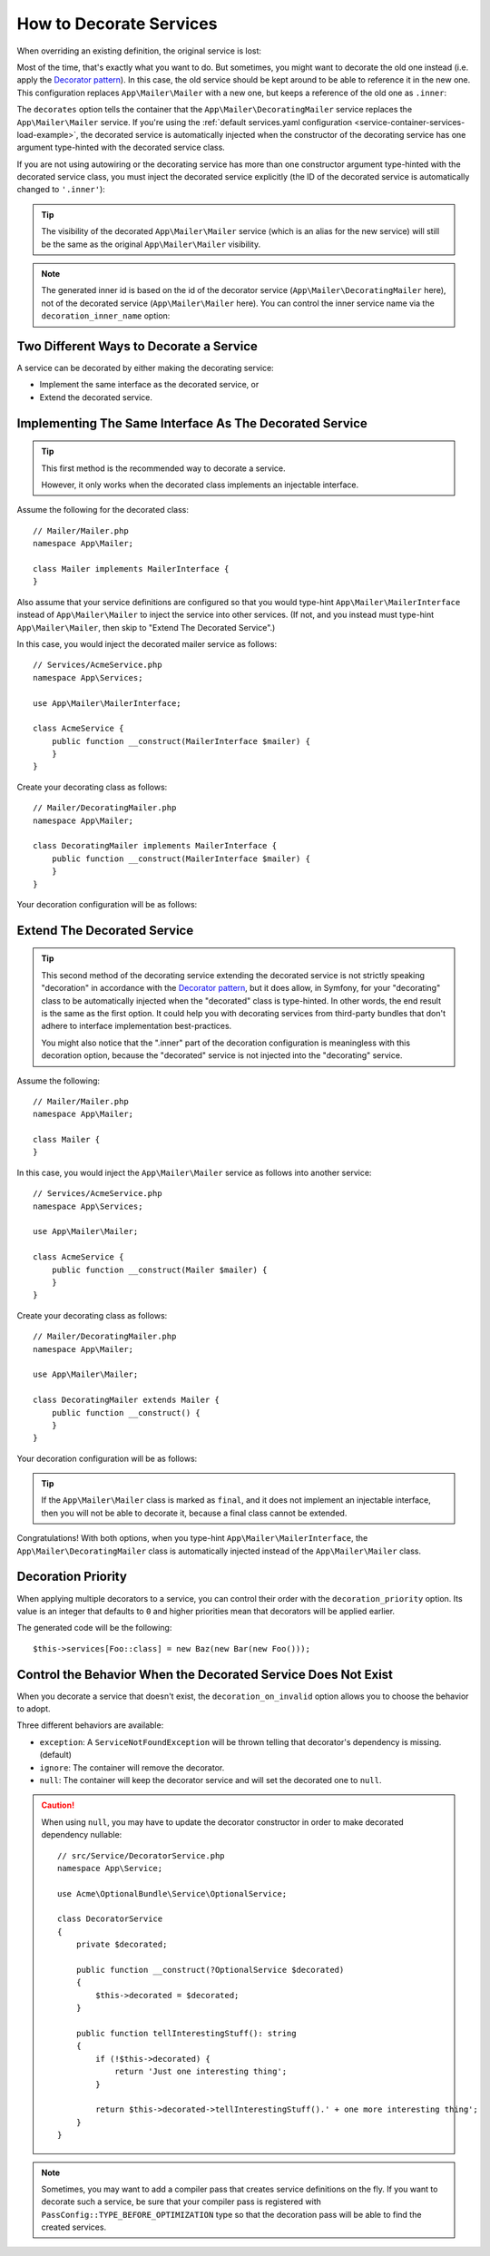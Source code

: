 .. index::
    single: Service Container; Decoration

How to Decorate Services
========================

When overriding an existing definition, the original service is lost:

.. configuration-block::

    .. code-block:: yaml

        # config/services.yaml
        services:
            App\Mailer\Mailer: ~

            # this replaces the old App\Mailer\Mailer definition with the new one, the
            # old definition is lost
            App\Mailer\Mailer:
                class: App\Mailer\NewMailer

    .. code-block:: xml

        <!-- config/services.xml -->
        <?xml version="1.0" encoding="UTF-8" ?>
        <container xmlns="http://symfony.com/schema/dic/services"
            xmlns:xsd="http://www.w3.org/2001/XMLSchema-instance"
            xsd:schemaLocation="http://symfony.com/schema/dic/services https://symfony.com/schema/dic/services/services-1.0.xsd">

            <services>
                <service id="App\Mailer\Mailer"/>

                <!-- this replaces the old App\Mailer\Mailer definition with the new
                     one, the old definition is lost -->
                <service id="App\Mailer\Mailer" class="App\Mailer\NewMailer"/>
            </services>
        </container>

    .. code-block:: php

        // config/services.php
        namespace Symfony\Component\DependencyInjection\Loader\Configurator;

        use App\Mailer\Mailer;
        use App\Mailer\NewMailer;

        return function(ContainerConfigurator $configurator) {
            $services = $configurator->services();

            $services->set(Mailer::class);

            // this replaces the old App\Mailer\Mailer definition with the new one, the
            // old definition is lost
            $services->set(Mailer::class, NewMailer::class);
        };

Most of the time, that's exactly what you want to do. But sometimes,
you might want to decorate the old one instead (i.e. apply the `Decorator pattern`_).
In this case, the old service should be kept around to be able to reference
it in the new one. This configuration replaces ``App\Mailer\Mailer`` with a new one,
but keeps a reference of the old one as ``.inner``:

.. configuration-block::

    .. code-block:: yaml

        # config/services.yaml
        services:
            App\Mailer\Mailer: ~

            App\Mailer\DecoratingMailer:
                # overrides the App\Mailer\Mailer service
                # but that service is still available as ".inner"
                decorates: App\Mailer\Mailer

    .. code-block:: xml

        <!-- config/services.xml -->
        <?xml version="1.0" encoding="UTF-8" ?>
        <container xmlns="http://symfony.com/schema/dic/services"
            xmlns:xsd="http://www.w3.org/2001/XMLSchema-instance"
            xsd:schemaLocation="http://symfony.com/schema/dic/services https://symfony.com/schema/dic/services/services-1.0.xsd">

            <services>
                <service id="App\Mailer\Mailer"/>

                <!-- overrides the App\Mailer\Mailer service
                     but that service is still available as ".inner" -->
                <service id="App\Mailer\DecoratingMailer"
                    decorates="App\Mailer\Mailer"
                />

            </services>
        </container>

    .. code-block:: php

        // config/services.php
        namespace Symfony\Component\DependencyInjection\Loader\Configurator;

        use App\Mailer\DecoratingMailer;
        use App\Mailer\Mailer;

        return function(ContainerConfigurator $configurator) {
            $services = $configurator->services();

            $services->set(Mailer::class);

            $services->set(DecoratingMailer::class)
                // overrides the App\Mailer\Mailer service
                // but that service is still available as ".inner"
                ->decorate(Mailer::class);
        };

The ``decorates`` option tells the container that the ``App\Mailer\DecoratingMailer``
service replaces the ``App\Mailer\Mailer`` service. If you're using the
:ref:`default services.yaml configuration <service-container-services-load-example>`,
the decorated service is automatically injected when the constructor of the
decorating service has one argument type-hinted with the decorated service class.

If you are not using autowiring or the decorating service has more than one
constructor argument type-hinted with the decorated service class, you must
inject the decorated service explicitly (the ID of the decorated service is
automatically changed to ``'.inner'``):

.. configuration-block::

    .. code-block:: yaml

        # config/services.yaml
        services:
            App\Mailer\Mailer: ~

            App\Mailer\DecoratingMailer:
                decorates: App\Mailer\Mailer
                # pass the old service as an argument
                arguments: ['@.inner']

    .. code-block:: xml

        <!-- config/services.xml -->
        <?xml version="1.0" encoding="UTF-8" ?>
        <container xmlns="http://symfony.com/schema/dic/services"
            xmlns:xsd="http://www.w3.org/2001/XMLSchema-instance"
            xsd:schemaLocation="http://symfony.com/schema/dic/services https://symfony.com/schema/dic/services/services-1.0.xsd">

            <services>
                <service id="App\Mailer\Mailer"/>

                <service id="App\Mailer\DecoratingMailer"
                    decorates="App\Mailer\Mailer"
                >
                    <!-- pass the old service as an argument -->
                    <argument type="service" id=".inner"/>
                </service>
            </services>
        </container>

    .. code-block:: php

        // config/services.php
        namespace Symfony\Component\DependencyInjection\Loader\Configurator;

        use App\Mailer\DecoratingMailer;
        use App\Mailer\Mailer;

        return function(ContainerConfigurator $configurator) {
            $services = $configurator->services();

            $services->set(Mailer::class);

            $services->set(DecoratingMailer::class)
                ->decorate(Mailer::class)
                // pass the old service as an argument
                // In versions earlier to Symfony 5.1 the service() function was called ref()
                ->args([service('.inner')]);
        };

.. versionadded:: 5.1

    The special ``.inner`` value was introduced in Symfony 5.1. In previous
    versions you needed to use: ``decorating_service_id + '.inner'``.

.. tip::

    The visibility of the decorated ``App\Mailer\Mailer`` service (which is an alias
    for the new service) will still be the same as the original ``App\Mailer\Mailer``
    visibility.

.. note::

    The generated inner id is based on the id of the decorator service
    (``App\Mailer\DecoratingMailer`` here), not of the decorated service (``App\Mailer\Mailer``
    here). You can control the inner service name via the ``decoration_inner_name``
    option:

    .. configuration-block::

        .. code-block:: yaml

            # config/services.yaml
            services:
                App\Mailer\DecoratingMailer:
                    # ...
                    decoration_inner_name: App\Mailer\DecoratingMailer.wooz
                    arguments: ['@App\Mailer\DecoratingMailer.wooz']

        .. code-block:: xml

            <!-- config/services.xml -->
            <?xml version="1.0" encoding="UTF-8" ?>
            <container xmlns="http://symfony.com/schema/dic/services"
                xmlns:xsd="http://www.w3.org/2001/XMLSchema-instance"
                xsd:schemaLocation="http://symfony.com/schema/dic/services https://symfony.com/schema/dic/services/services-1.0.xsd">

                <services>
                    <!-- ... -->

                    <service
                        id="App\Mailer\DecoratingMailer"
                        decorates="App\Mailer\Mailer"
                        decoration-inner-name="App\Mailer\DecoratingMailer.wooz"
                        public="false"
                    >
                        <argument type="service" id="App\Mailer\DecoratingMailer.wooz"/>
                    </service>

                </services>
            </container>

        .. code-block:: php

            // config/services.php
            namespace Symfony\Component\DependencyInjection\Loader\Configurator;

            use App\Mailer\DecoratingMailer;
            use App\Mailer\Mailer;

            return function(ContainerConfigurator $configurator) {
                $services = $configurator->services();

                $services->set(Mailer::class);

                $services->set(DecoratingMailer::class)
                    ->decorate(Mailer::class, DecoratingMailer::class.'.wooz')
                    ->args([service(DecoratingMailer::class.'.wooz')]);
            };

Two Different Ways to Decorate a Service
----------------------------------------

A service can be decorated by either making the decorating service:

- Implement the same interface as the decorated service, or
- Extend the decorated service.

Implementing The Same Interface As The Decorated Service
--------------------------------------------------------

.. tip::

    This first method is the recommended way to decorate a service.

    However, it only works when the decorated class implements an injectable interface.

Assume the following for the decorated class::

    // Mailer/Mailer.php
    namespace App\Mailer;

    class Mailer implements MailerInterface {
    }

Also assume that your service definitions are configured so that you would type-hint
``App\Mailer\MailerInterface`` instead of ``App\Mailer\Mailer`` to inject the service into other services.
(If not, and you instead must type-hint ``App\Mailer\Mailer``, then skip to "Extend The Decorated Service".)

In this case, you would inject the decorated mailer service as follows::

    // Services/AcmeService.php
    namespace App\Services;

    use App\Mailer\MailerInterface;

    class AcmeService {
        public function __construct(MailerInterface $mailer) {
        }
    }

Create your decorating class as follows::

    // Mailer/DecoratingMailer.php
    namespace App\Mailer;

    class DecoratingMailer implements MailerInterface {
        public function __construct(MailerInterface $mailer) {
        }
    }

Your decoration configuration will be as follows:

.. configuration-block::

    .. code-block:: yaml

        # config/services.yaml
        services:
            App\Mailer\MailerInterface:
                class: App\Mailer\Mailer

            App\Mailer\DecoratingMailer:
                decorates: App\Mailer\MailerInterface

    .. code-block:: xml

        <!-- config/services.xml -->
        <?xml version="1.0" encoding="UTF-8" ?>
        <container xmlns="http://symfony.com/schema/dic/services"
            xmlns:xsd="http://www.w3.org/2001/XMLSchema-instance"
            xsd:schemaLocation="http://symfony.com/schema/dic/services https://symfony.com/schema/dic/services/services-1.0.xsd">

            <services>
                <service id="App\Mailer\MailerInterface"
                    class="App\Mailer\Mailer"
                />

                <service id="App\Mailer\DecoratingMailer"
                    decorates="App\Mailer\MailerInterface"
                />

            </services>
        </container>

    .. code-block:: php

        // config/services.php
        namespace Symfony\Component\DependencyInjection\Loader\Configurator;

        use App\Mailer\DecoratingMailer;
        use App\Mailer\Mailer;
        use App\Mailer\MailerInterface;

        return function(ContainerConfigurator $configurator) {
            $services = $configurator->services();

            $services->set(MailerInterface::class)
                ->class(Mailer::class);

            $services->set(DecoratingMailer::class)
                ->decorate(MailerInterface::class);
        };

Extend The Decorated Service
----------------------------

.. tip::

    This second method of the decorating service extending the decorated service is
    not strictly speaking "decoration" in accordance with the `Decorator pattern`_, but it does
    allow, in Symfony, for your "decorating" class to be automatically injected when the "decorated" class is
    type-hinted. In other words, the end result is the same as the first option. It could help you
    with decorating services from third-party bundles that don't adhere to interface implementation
    best-practices.

    You might also notice that the ".inner" part of the decoration configuration is meaningless with this
    decoration option, because the "decorated" service is not injected into the "decorating" service.

Assume the following::

    // Mailer/Mailer.php
    namespace App\Mailer;

    class Mailer {
    }

In this case, you would inject the ``App\Mailer\Mailer`` service as follows into another service::

    // Services/AcmeService.php
    namespace App\Services;

    use App\Mailer\Mailer;

    class AcmeService {
        public function __construct(Mailer $mailer) {
        }
    }

Create your decorating class as follows::

    // Mailer/DecoratingMailer.php
    namespace App\Mailer;

    use App\Mailer\Mailer;

    class DecoratingMailer extends Mailer {
        public function __construct() {
        }
    }

Your decoration configuration will be as follows:

.. configuration-block::

    .. code-block:: yaml

        # config/services.yaml
        services:
            App\Mailer\Mailer: ~

            App\Mailer\DecoratingMailer:
                decorates: App\Mailer\Mailer

    .. code-block:: xml

        <!-- config/services.xml -->
        <?xml version="1.0" encoding="UTF-8" ?>
        <container xmlns="http://symfony.com/schema/dic/services"
            xmlns:xsd="http://www.w3.org/2001/XMLSchema-instance"
            xsd:schemaLocation="http://symfony.com/schema/dic/services https://symfony.com/schema/dic/services/services-1.0.xsd">

            <services>
                <service id="App\Mailer\Mailer"/>

                <service id="App\Mailer\DecoratingMailer"
                    decorates="App\Mailer\Mailer"
                />

            </services>
        </container>

    .. code-block:: php

        // config/services.php
        namespace Symfony\Component\DependencyInjection\Loader\Configurator;

        use App\Mailer\DecoratingMailer;
        use App\Mailer\Mailer;

        return function(ContainerConfigurator $configurator) {
            $services = $configurator->services();

            $services->set(Mailer::class);

            $services->set(DecoratingMailer::class)
                ->decorate(Mailer::class);
        };

.. tip::

    If the ``App\Mailer\Mailer`` class is marked as ``final``, and it does not implement an injectable
    interface, then you will not be able to decorate it, because a final class cannot be extended.

Congratulations! With both options, when you type-hint ``App\Mailer\MailerInterface``, the ``App\Mailer\DecoratingMailer``
class is automatically injected instead of the ``App\Mailer\Mailer`` class.

Decoration Priority
-------------------

When applying multiple decorators to a service, you can control their order with
the ``decoration_priority`` option. Its value is an integer that defaults to
``0`` and higher priorities mean that decorators will be applied earlier.

.. configuration-block::

    .. code-block:: yaml

        # config/services.yaml
        Foo: ~

        Bar:
            decorates: Foo
            decoration_priority: 5
            arguments: ['@.inner']

        Baz:
            decorates: Foo
            decoration_priority: 1
            arguments: ['@.inner']

    .. code-block:: xml

        <!-- config/services.xml -->
        <?xml version="1.0" encoding="UTF-8" ?>

        <container xmlns="http://symfony.com/schema/dic/services"
            xmlns:xsi="http://www.w3.org/2001/XMLSchema-instance"
            xsi:schemaLocation="http://symfony.com/schema/dic/services https://symfony.com/schema/dic/services/services-1.0.xsd">

            <services>
                <service id="Foo"/>

                <service id="Bar" decorates="Foo" decoration-priority="5">
                    <argument type="service" id=".inner"/>
                </service>

                <service id="Baz" decorates="Foo" decoration-priority="1">
                    <argument type="service" id=".inner"/>
                </service>
            </services>
        </container>

    .. code-block:: php

        // config/services.php
        namespace Symfony\Component\DependencyInjection\Loader\Configurator;

        return function(ContainerConfigurator $configurator) {
            $services = $configurator->services();

            $services->set(Foo::class);

            $services->set(Bar::class)
                ->decorate(Foo::class, null, 5)
                ->args([service('.inner')]);

            $services->set(Baz::class)
                ->decorate(Foo::class, null, 1)
                ->args([service('.inner')]);
        };


The generated code will be the following::

    $this->services[Foo::class] = new Baz(new Bar(new Foo()));

Control the Behavior When the Decorated Service Does Not Exist
--------------------------------------------------------------

When you decorate a service that doesn't exist, the ``decoration_on_invalid``
option allows you to choose the behavior to adopt.

Three different behaviors are available:

* ``exception``: A ``ServiceNotFoundException`` will be thrown telling that decorator's dependency is missing. (default)
* ``ignore``: The container will remove the decorator.
* ``null``: The container will keep the decorator service and will set the decorated one to ``null``.

.. configuration-block::

    .. code-block:: yaml

        # config/services.yaml
        Foo: ~

        Bar:
            decorates: Foo
            decoration_on_invalid: ignore
            arguments: ['@.inner']

    .. code-block:: xml

        <!-- config/services.xml -->
        <?xml version="1.0" encoding="UTF-8" ?>

        <container xmlns="http://symfony.com/schema/dic/services"
            xmlns:xsi="http://www.w3.org/2001/XMLSchema-instance"
            xsi:schemaLocation="http://symfony.com/schema/dic/services https://symfony.com/schema/dic/services/services-1.0.xsd">

            <services>
                <service id="Foo"/>

                <service id="Bar" decorates="Foo" decoration-on-invalid="ignore">
                    <argument type="service" id=".inner"/>
                </service>
            </services>
        </container>

    .. code-block:: php

        // config/services.php
        namespace Symfony\Component\DependencyInjection\Loader\Configurator;

        use Symfony\Component\DependencyInjection\ContainerInterface;

        return function(ContainerConfigurator $configurator) {
            $services = $configurator->services();

            $services->set(Foo::class);

            $services->set(Bar::class)
                ->decorate(Foo::class, null, 0, ContainerInterface::IGNORE_ON_INVALID_REFERENCE)
                ->args([service('.inner')])
            ;
        };

.. caution::

    When using ``null``, you may have to update the decorator constructor in
    order to make decorated dependency nullable::

        // src/Service/DecoratorService.php
        namespace App\Service;

        use Acme\OptionalBundle\Service\OptionalService;

        class DecoratorService
        {
            private $decorated;

            public function __construct(?OptionalService $decorated)
            {
                $this->decorated = $decorated;
            }

            public function tellInterestingStuff(): string
            {
                if (!$this->decorated) {
                    return 'Just one interesting thing';
                }

                return $this->decorated->tellInterestingStuff().' + one more interesting thing';
            }
        }

.. note::

    Sometimes, you may want to add a compiler pass that creates service
    definitions on the fly. If you want to decorate such a service,
    be sure that your compiler pass is registered with ``PassConfig::TYPE_BEFORE_OPTIMIZATION``
    type so that the decoration pass will be able to find the created services.

.. _`Decorator pattern`: https://en.wikipedia.org/wiki/Decorator_pattern
